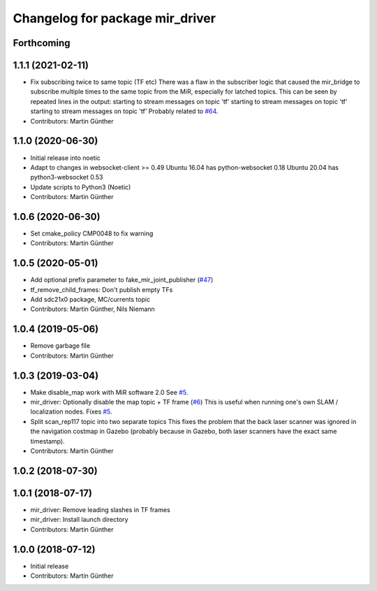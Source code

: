 ^^^^^^^^^^^^^^^^^^^^^^^^^^^^^^^^
Changelog for package mir_driver
^^^^^^^^^^^^^^^^^^^^^^^^^^^^^^^^

Forthcoming
-----------

1.1.1 (2021-02-11)
------------------
* Fix subscribing twice to same topic (TF etc)
  There was a flaw in the subscriber logic that caused the mir_bridge to
  subscribe multiple times to the same topic from the MiR, especially for
  latched topics. This can be seen by repeated lines in the output:
  starting to stream messages on topic 'tf'
  starting to stream messages on topic 'tf'
  starting to stream messages on topic 'tf'
  Probably related to `#64 <https://github.com/dfki-ric/mir_robot/issues/64>`_.
* Contributors: Martin Günther

1.1.0 (2020-06-30)
------------------
* Initial release into noetic
* Adapt to changes in websocket-client >= 0.49
  Ubuntu 16.04 has python-websocket  0.18
  Ubuntu 20.04 has python3-websocket 0.53
* Update scripts to Python3 (Noetic)
* Contributors: Martin Günther

1.0.6 (2020-06-30)
------------------
* Set cmake_policy CMP0048 to fix warning
* Contributors: Martin Günther

1.0.5 (2020-05-01)
------------------
* Add optional prefix parameter to fake_mir_joint_publisher (`#47 <https://github.com/dfki-ric/mir_robot/issues/47>`_)
* tf_remove_child_frames: Don't publish empty TFs
* Add sdc21x0 package, MC/currents topic
* Contributors: Martin Günther, Nils Niemann

1.0.4 (2019-05-06)
------------------
* Remove garbage file
* Contributors: Martin Günther

1.0.3 (2019-03-04)
------------------
* Make disable_map work with MiR software 2.0
  See `#5 <https://github.com/dfki-ric/mir_robot/issues/5>`_.
* mir_driver: Optionally disable the map topic + TF frame (`#6 <https://github.com/dfki-ric/mir_robot/issues/6>`_)
  This is useful when running one's own SLAM / localization nodes.
  Fixes `#5 <https://github.com/dfki-ric/mir_robot/issues/5>`_.
* Split scan_rep117 topic into two separate topics
  This fixes the problem that the back laser scanner was ignored in the
  navigation costmap in Gazebo (probably because in Gazebo, both laser
  scanners have the exact same timestamp).
* Contributors: Martin Günther

1.0.2 (2018-07-30)
------------------

1.0.1 (2018-07-17)
------------------
* mir_driver: Remove leading slashes in TF frames
* mir_driver: Install launch directory
* Contributors: Martin Günther

1.0.0 (2018-07-12)
------------------
* Initial release
* Contributors: Martin Günther
